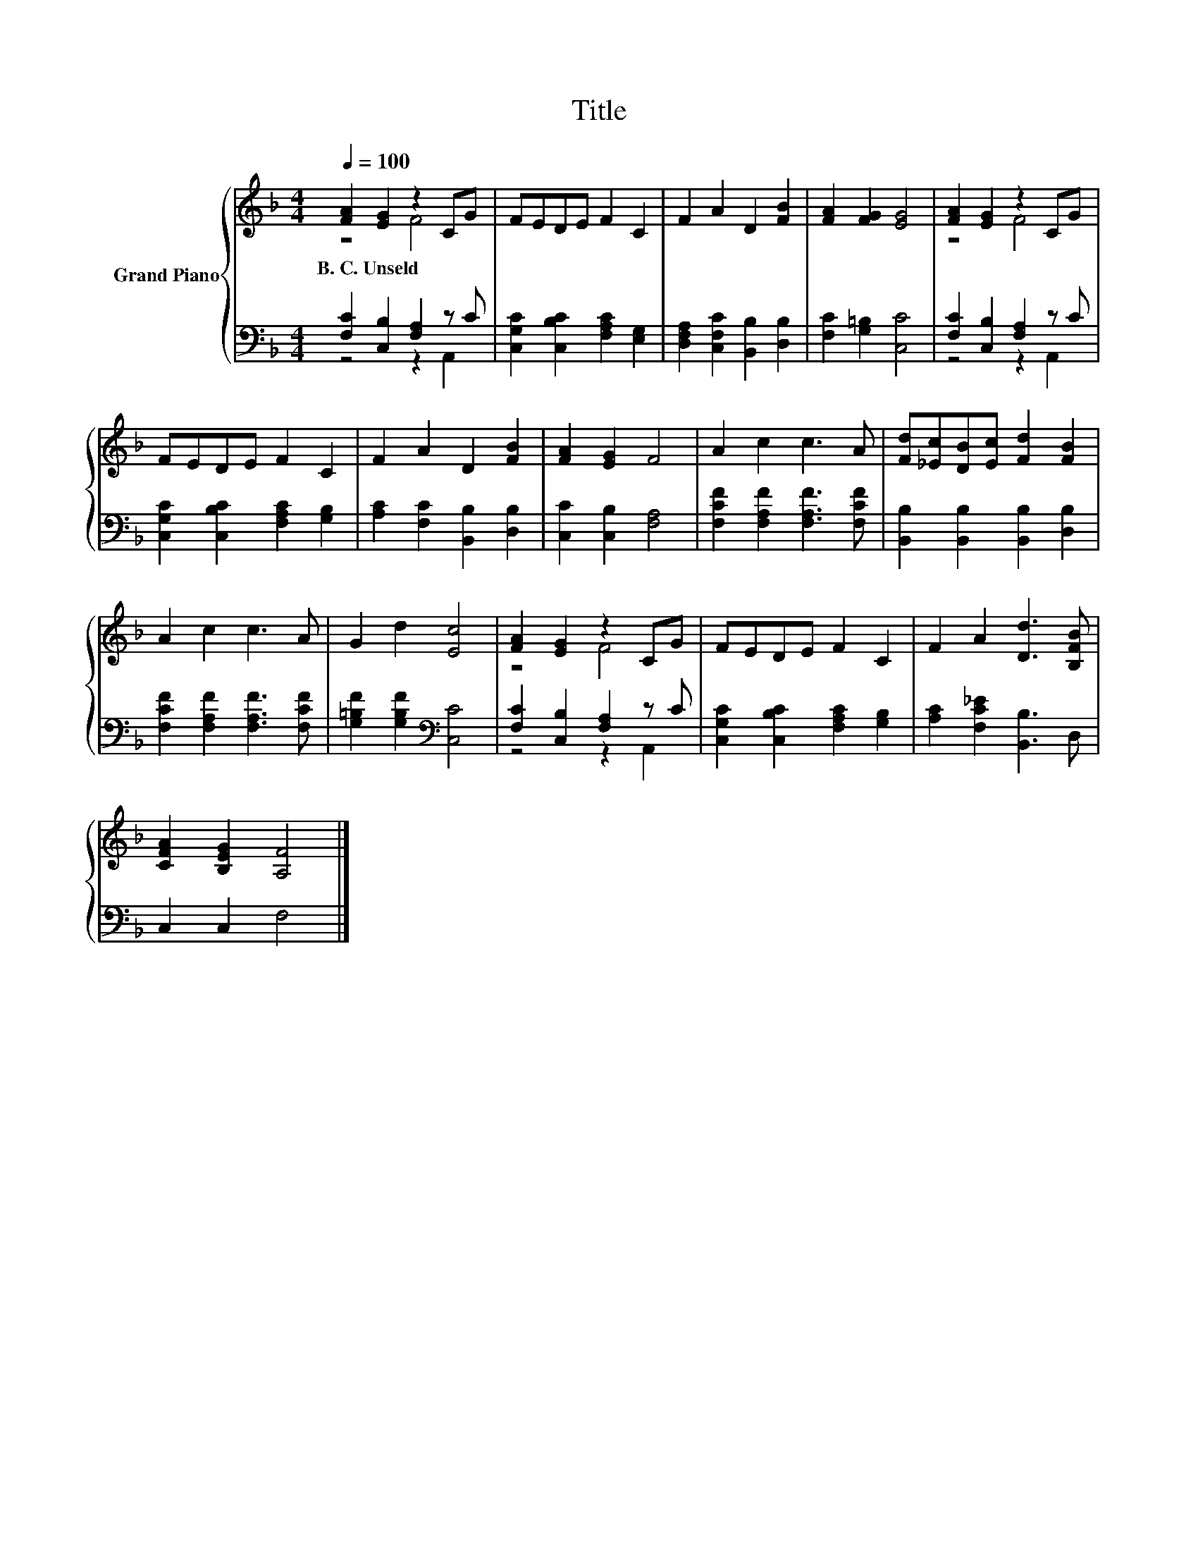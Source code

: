X:1
T:Title
%%score { ( 1 2 ) | ( 3 4 ) }
L:1/8
Q:1/4=100
M:4/4
K:F
V:1 treble nm="Grand Piano"
V:2 treble 
V:3 bass 
V:4 bass 
V:1
 [FA]2 [EG]2 z2 CG | FEDE F2 C2 | F2 A2 D2 [FB]2 | [FA]2 [FG]2 [EG]4 | [FA]2 [EG]2 z2 CG | %5
w: B.~C.~Unseld * * *|||||
 FEDE F2 C2 | F2 A2 D2 [FB]2 | [FA]2 [EG]2 F4 | A2 c2 c3 A | [Fd][_Ec][DB][Ec] [Fd]2 [FB]2 | %10
w: |||||
 A2 c2 c3 A | G2 d2 [Ec]4 | [FA]2 [EG]2 z2 CG | FEDE F2 C2 | F2 A2 [Dd]3 [B,FB] | %15
w: |||||
 [CFA]2 [B,EG]2 [A,F]4 |] %16
w: |
V:2
 z4 F4 | x8 | x8 | x8 | z4 F4 | x8 | x8 | x8 | x8 | x8 | x8 | x8 | z4 F4 | x8 | x8 | x8 |] %16
V:3
 [F,C]2 [C,B,]2 [F,A,]2 z C | [C,G,C]2 [C,B,C]2 [F,A,C]2 [E,G,]2 | %2
 [D,F,A,]2 [C,F,C]2 [B,,B,]2 [D,B,]2 | [F,C]2 [G,=B,]2 [C,C]4 | [F,C]2 [C,B,]2 [F,A,]2 z C | %5
 [C,G,C]2 [C,B,C]2 [F,A,C]2 [G,B,]2 | [A,C]2 [F,C]2 [B,,B,]2 [D,B,]2 | [C,C]2 [C,B,]2 [F,A,]4 | %8
 [F,CF]2 [F,A,F]2 [F,A,F]3 [F,CF] | [B,,B,]2 [B,,B,]2 [B,,B,]2 [D,B,]2 | %10
 [F,CF]2 [F,A,F]2 [F,A,F]3 [F,CF] | [G,=B,F]2 [G,B,F]2[K:bass] [C,C]4 | %12
 [F,C]2 [C,B,]2 [F,A,]2 z C | [C,G,C]2 [C,B,C]2 [F,A,C]2 [G,B,]2 | [A,C]2 [F,C_E]2 [B,,B,]3 D, | %15
 C,2 C,2 F,4 |] %16
V:4
 z4 z2 A,,2 | x8 | x8 | x8 | z4 z2 A,,2 | x8 | x8 | x8 | x8 | x8 | x8 | x4[K:bass] x4 | %12
 z4 z2 A,,2 | x8 | x8 | x8 |] %16

